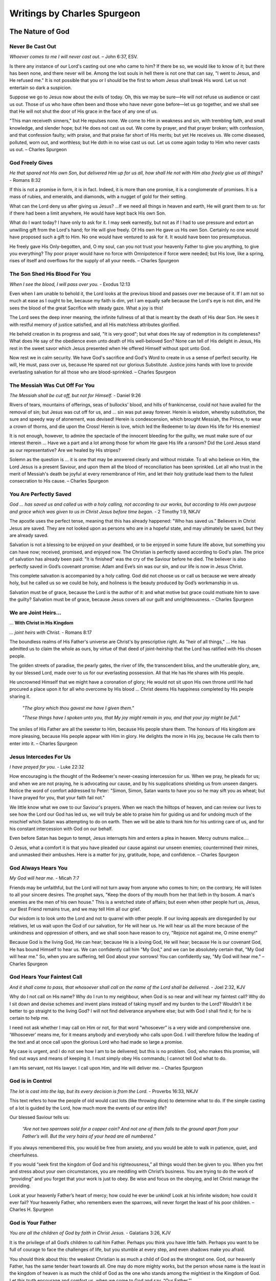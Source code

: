 ############################
Writings by Charles Spurgeon
############################


The Nature of God
*****************


Never Be Cast Out
=================

*Whoever comes to me I will never cast out.* – John 6:37, ESV.
 
Is there any instance of our Lord's casting out one who came to him? If there be so, we would like to know of it; but there has been none, and there never will be. Among the lost souls in hell there is not one that can say, "I went to Jesus, and He refused me." It is not possible that you or I should be the first to whom Jesus shall break His word. Let us not entertain so dark a suspicion.
 
Suppose we go to Jesus now about the evils of today. Oh, this we may be sure—He will not refuse us audience or cast us out. Those of us who have often been and those who have never gone before—let us go together, and we shall see that He will not shut the door of His grace in the face of any one of us.
 
"This man receiveth sinners," but He repulses none. We come to Him in weakness and sin, with trembling faith, and small knowledge, and slender hope; but He does not cast us out. We come by prayer, and that prayer broken; with confession, and that confession faulty; with praise, and that praise far short of His merits; but yet He receives us. We come diseased, polluted, worn out, and worthless; but He doth in no wise cast us out. Let us come again today to Him who never casts us out. – Charles Spurgeon


.. image:: ../images/Flourish02.png
    :align: center
    :width: 200px


God Freely Gives
================

*He that spared not His own Son, but delivered Him up for us all, how shall He not with Him also freely give us all things?* - Romans 8:32
 
If this is not a promise in form, it is in fact. Indeed, it is more than one promise, it is a conglomerate of promises. It is a mass of rubies, and emeralds, and diamonds, with a nugget of gold for their setting.
 
What can the Lord deny us after giving us Jesus? …If we need all things in heaven and earth, He will grant them to us: for if there had been a limit anywhere, He would have kept back His own Son.
 
What do I want today? I have only to ask for it. I may seek earnestly, but not as if I had to use pressure and extort an unwilling gift from the Lord's hand; for He will give freely. Of His own He gave us His own Son. Certainly no one would have proposed such a gift to Him. No one would have ventured to ask for it. It would have been too presumptuous.
 
He freely gave His Only-begotten, and, O my soul, can you not trust your heavenly Father to give you anything, to give you everything? Thy poor prayer would have no force with Omnipotence if force were needed; but His love, like a spring, rises of itself and overflows for the supply of all your needs. – Charles Spurgeon


.. image:: ../images/Flourish02.png
    :align: center
    :width: 200px


The Son Shed His Blood For You
==============================

*When I see the blood, I will pass over you.* - Exodus 12:13

Even when I am unable to behold it, the Lord looks at the previous blood and passes over me because of it. If I am not so much at ease as I ought to be, because my faith is dim, yet I am equally safe because the Lord's eye is not dim, and He sees the blood of the great Sacrifice with steady gaze. What a joy is this!
 
The Lord sees the deep inner meaning, the infinite fullness of all that is meant by the death of His dear Son. He sees it with restful memory of justice satisfied, and all His matchless attributes glorified.
 
He beheld creation in its progress and said, "It is very good"; but what does He say of redemption in its completeness? What does He say of the obedience even unto death of His well-beloved Son? None can tell of His delight in Jesus, His rest in the sweet savor which Jesus presented when He offered Himself without spot unto God.
 
Now rest we in calm security. We have God's sacrifice and God's Word to create in us a sense of perfect security. He will, He must, pass over us, because He spared not our glorious Substitute. Justice joins hands with love to provide everlasting salvation for all those who are blood-sprinkled. – Charles Spurgeon


.. image:: ../images/Flourish02.png
    :align: center
    :width: 200px


The Messiah Was Cut Off For You
===============================

*The Messiah shall be cut off, but not for Himself.* - Daniel 9:26

Rivers of tears, mountains of offerings, seas of bullocks' blood, and hills of frankincense, could not have availed for the removal of sin; but Jesus was cut off for us, and ... sin was put away forever. Herein is wisdom, whereby substitution, the sure and speedy way of atonement, was devised! Herein is condescension, which brought Messiah, the Prince, to wear a crown of thorns, and die upon the Cross! Herein is love, which led the Redeemer to lay down His life for His enemies!
 
It is not enough, however, to admire the spectacle of the innocent bleeding for the guilty, we must make sure of our interest therein ... Have we a part and a lot among those for whom He gave His life a ransom? Did the Lord Jesus stand as our representative? Are we healed by His stripes?
 
Solemn as the question is ... it is one that may be answered clearly and without mistake. To all who believe on Him, the Lord Jesus is a present Saviour, and upon them all the blood of reconciliation has been sprinkled. Let all who trust in the merit of Messiah's death be joyful at every remembrance of Him, and let their holy gratitude lead them to the fullest consecration to His cause. – Charles Spurgeon


.. image:: ../images/Flourish02.png
    :align: center
    :width: 200px


You Are Perfectly Saved
=======================

*God ... has saved us and called us with a holy calling, not according to our works, but according to His own purpose and grace which was given to us in Christ Jesus before time began.* - 2 Timothy 1:9, NKJV

The apostle uses the perfect tense, meaning that this has already happened: "Who has saved us." Believers in Christ Jesus are saved. They are not looked upon as persons who are in a hopeful state, and may ultimately be saved, but they are already saved.
 
Salvation is not a blessing to be enjoyed on your deathbed, or to be enjoyed in some future life above, but something you can have now; received, promised, and enjoyed now. The Christian is perfectly saved according to God's plan. The price of salvation has already been paid: "It is finished" was the cry of the Saviour before he died. The believer is also perfectly saved in God’s covenant promise: Adam and Eve’s sin was our sin, and our life is now in Jesus Christ.
 
This complete salvation is accompanied by a holy calling. God did not choose us or call us because we were already holy, but he called us so we could be holy, and holiness is the beauty produced by God’s workmanship in us.
 
Salvation must be of grace, because the Lord is the author of it: and what motive but grace could motivate him to save the guilty? Salvation must be of grace, because Jesus covers all our guilt and unrighteousness. – Charles Spurgeon


.. image:: ../images/Flourish02.png
    :align: center
    :width: 200px


We are Joint Heirs...
=====================
... **With Christ in His Kingdom**

*... joint heirs with Christ.* - Romans 8:17
 
The boundless realms of His Father's universe are Christ's by prescriptive right. As "heir of all things," ... He has admitted us to claim the whole as ours, by virtue of that deed of joint-heirship that the Lord has ratified with His chosen people.

The golden streets of paradise, the pearly gates, the river of life, the transcendent bliss, and the unutterable glory, are, by our blessed Lord, made over to us for our everlasting possession. All that He has He shares with His people.

He uncrowned Himself that we might have a coronation of glory; He would not sit upon His own throne until He had procured a place upon it for all who overcome by His blood ... Christ deems His happiness completed by His people sharing it.

    *"The glory which thou gavest me have I given them."*
    
    *"These things have I spoken unto you, that My joy might remain in you, and that your joy might be full."*

The smiles of His Father are all the sweeter to Him, because His people share them. The honours of His kingdom are more pleasing, because His people appear with Him in glory. He delights the more in His joy, because He calls them to enter into it. – Charles Spurgeon


.. image:: ../images/Flourish02.png
    :align: center
    :width: 200px


Jesus Intercedes For Us
=======================

*I have prayed for you.* - Luke 22:32
 
How encouraging is the thought of the Redeemer's never-ceasing intercession for us. When we pray, he pleads for us; and when we are not praying, he is advocating our cause, and by his supplications shielding us from unseen dangers. Notice the word of comfort addressed to Peter: "Simon, Simon, Satan wants to have you so he may sift you as wheat; but I have prayed for you, that your faith fail not."
 
We little know what we owe to our Saviour's prayers. When we reach the hilltops of heaven, and can review our lives to see how the Lord our God has led us, we will truly be able to praise him for guiding us and for undoing much of the mischief which Satan was attempting to do on earth. Then we will be able to thank him for his untiring care of us, and for his constant intercession with God on our behalf.
 
Even before Satan has begun to tempt, Jesus interrupts him and enters a plea in heaven. Mercy outruns malice….
 
O Jesus, what a comfort it is that you have pleaded our cause against our unseen enemies; countermined their mines, and unmasked their ambushes. Here is a matter for joy, gratitude, hope, and confidence. – Charles Spurgeon


.. image:: ../images/Flourish02.png
    :align: center
    :width: 200px


God Always Hears You
====================

*My God will hear me.* - Micah 7:7

Friends may be unfaithful, but the Lord will not turn away from anyone who comes to him; on the contrary, He will listen to all your sincere desires. The prophet says, "Keep the doors of thy mouth from her that lieth in thy bosom. A man's enemies are the men of his own house." This is a wretched state of affairs; but even when other people hurt us, Jesus, our Best Friend remains true, and we may tell Him all our grief.
 
Our wisdom is to look unto the Lord and not to quarrel with other people. If our loving appeals are disregarded by our relatives, let us wait upon the God of our salvation, for He will hear us. He will hear us all the more because of the unkindness and oppression of others, and we shall soon have reason to cry, "Rejoice not against me, O mine enemy!"
 
Because God is the living God, He can hear; because He is a loving God, He will hear; because He is our covenant God, He has bound Himself to hear us. We can confidently call him "My God," and we can be absolutely certain that, "My God will hear me." So, when you are suffering, tell God about your sorrows! You can confidently say, "My God will hear me." – Charles Spurgeon


.. image:: ../images/Flourish02.png
    :align: center
    :width: 200px


God Hears Your Faintest Call
============================

*And it shall come to pass, that whosoever shall call on the name of the Lord shall be delivered.* - Joel 2:32, KJV

Why do I not call on His name? Why do I run to my neighbour, when God is so near and will hear my faintest call? Why do I sit down and devise schemes and invent plans instead of taking myself and my burden to the Lord? Wouldn’t it be better to go straight to the living God? I will not find deliverance anywhere else; but with God I shall find it; for he is certain to help me.

I need not ask whether I may call on Him or not, for that word “whosoever” is a very wide and comprehensive one. ‘Whosoever’ means me, for it means anybody and everybody who calls upon God. I will therefore follow the leading of the text and at once call upon the glorious Lord who had made so large a promise.

My case is urgent, and I do not see how I am to be delivered; but this is no problem. God, who makes this promise, will find out ways and means of keeping it. I must simply obey His commands; I cannot tell God what to do. 

I am His servant, not His lawyer. I call upon Him, and He will deliver me. – Charles Spurgeon


.. image:: ../images/Flourish02.png
    :align: center
    :width: 200px


God is in Control
=================

*The lot is cast into the lap, but its every decision is from the Lord.* - Proverbs 16:33, NKJV

This text refers to how the people of old would cast lots (like throwing dice) to determine what to do. If the simple casting of a lot is guided by the Lord, how much more the events of our entire life?

Our blessed Saviour tells us:

    *“Are not two sparrows sold for a copper coin? And not one of them falls to the ground apart from your Father’s will. But the very hairs of your head are all numbered.”*
    
If you always remembered this, you would be free from anxiety, and you would be able to walk in patience, quiet, and cheerfulness.
 
If you would “seek first the kingdom of God and his righteousness,” all things would then be given to you. When you fret and stress about your own circumstances, you are meddling with Christ’s business. You are trying to do the work of “providing” and you forget that your work is just to obey. Be wise and focus on the obeying, and let Christ manage the providing.
 
Look at your heavenly Father’s heart of mercy; how could he ever be unkind! Look at his infinite wisdom; how could it ever fail? Your heavenly Father, who remembers even the sparrows, will never forget the least of his poor children. – Charles H. Spurgeon


.. image:: ../images/Flourish02.png
    :align: center
    :width: 200px


God is Your Father
==================

*You are all the children of God by faith in Christ Jesus.* - Galatians 3:26, KJV

It is the privilege of all God’s children to call him Father. Perhaps you think you have little faith. Perhaps you want to be full of courage to face the challenges of life, but you stumble at every step, and even shadows make you afraid.

You should think about this: the weakest Christian is as much a child of God as the strongest one. God, our heavenly Father, has the same tender heart towards all. One may do more mighty works, but the person whose name is the least in the kingdom of heaven is as much the child of God as the one who stands among the mightiest in the Kingdom of God. Let this truth encourage and comfort us, when we come to God and say, “Our Father.”’

However, let us not be content with weak faith, but ask, like the Apostles, to have it increased. However weak our faith may be, if it is real faith in Christ, we will reach heaven at last. However, a stronger faith will bring more honour to our Master, and we will be filled with greater joy and peace.

If it is your desire to live for Christ’s glory, then seek to be filled with the spirit of adoption more and more completely. The Spirit of God will cast out fear. –  Charles H. Spurgeon


.. image:: ../images/Flourish02.png
    :align: center
    :width: 200px


God Will Lead You...
====================
... **on the Right Path**

*He led them forth by the right path.* - Psalm 107:7, NKJV

The ups and downs of our lives mean that believers sometimes ask, “Why do these things keep happening to me?”

The ups and downs of your faith, the fainting of your hope, all these things are really just God’s method of making you ready for the great inheritance which you will soon receive. The purpose of these trials is for the testing and strengthening of your faith. They are waves that wash you further upon the rock; they are winds that send your ship  more swiftly towards your desired haven (Psalm 107:30).

The health of your soul is maintained through honour and dishonour, by the evil things that are said of you and by the good, by plenty and by poverty, by joy and by distress, by persecution and by peace.

Don’t think, believer, that your troubles are outside of God’s plan. They are necessary parts of it. “We must, through much tribulation, enter the kingdom.” We must learn to understand our troubles in the right way, and to “count it all joy when you fall into various trials.”

Let your trembling soul be still. Even though we may not always see God’s purpose, believe that all will be well, because all is ruled by him. – Charles H. Spurgeon


.. image:: ../images/Flourish02.png
    :align: center
    :width: 200px


Wait for the Gates...
=====================
... **of Heaven to Open**

*All the days of my appointed time will I wait.* - Job 14:14, KJV

A little stay on earth will make heaven more heavenly. Nothing makes rest so sweet as work; nothing makes safety so pleasant as exposure to danger. Jesus was baptised with a baptism of suffering among humanity, and we must be baptised with the same if we would share his kingdom. The honour of fellowship with Christ is so great, that the greatest sorrow is a light thing to go through in order to have it.

Another reason why we wait here on earth is for the good of others. Our work is not yet done. We are called to give light to souls who wander in darkness in the wilderness of sin. Our wait here is also for God’s glory. A saint who has been tried, like a well-cut diamond, glitters brightly in the King’s crown. We are God’s workmanship, in whom he will be glorified by our afflictions.

It is for the honour of Jesus that we endure the trial of our faith with sacred joy. Let each person surrender his own desires to the glory of Jesus. Our time here on earth is fixed and decided by God. Let us not be anxious about it, but wait with patience till the gates of pearl shall open. – Charles H. Spurgeon


.. image:: ../images/Flourish02.png
    :align: center
    :width: 200px


God is For Us
=============

*When I cry out to You, Then my enemies will turn back; this I know; for God is for me.* - Psalm 56:9, NKJV

It is impossible for any human speech to express the full meaning of this wonderful phrase, “God is for me.” He was “for us” before the worlds were made. He was “for us” when we were ruined in the fall—he loved us despite it all; he was “for us,” when we were rebels against him. He was “for us,” or he would not have given his beloved Son.

He has been “for us” in our many struggles, whether dangers or temptations. Where would we be today if he had not been “for us”? He is “for us,” with all the infinity of his being; with all the omnipotence of his love; with all the infallibility of his wisdom.

Because he is “for us,” when we pray, he will always help. This is not some vague hope, but a well-grounded assurance— the Psalmist says “this I know.”

He is “for us,” — eternally and irrevocably “for us”. If you have such a God, then how happy you are with the King of Kings on your side! How safe with such a Protector! How overwhelmingly will your cause be pled by such an Advocate! If God be for you, who can be against you? – Charles Spurgeon


.. image:: ../images/Flourish02.png
    :align: center
    :width: 200px


Where Your Great Strength Lies
==============================

*Tell me where your great strength lies.* - Judges 16:6, NKJV

Where lies the secret strength of faith? It lies in what it feeds on; for faith focuses on the source of the promises of God – an overflowing of divine grace from the great heart of God.

Faith doesn’t consider the size of the promise, for all of God’s promises are great. Instead, faith asks, “Who is its author?” Faith remembers that it is God, who cannot lie. As a result, faith is able to move forward with conviction.

Faith remembers why God’s promises are given, for God’s glory, and because of his love and grace. Faith looks at the amazing work of Christ as clear proof of the Father’s intention to fulfil his word:

    *He who did not spare His own Son, but delivered Him up for us all, how shall He not with Him also freely give us all things?* Romans 8:32
 
Faith also looks back on the past, and her past victories give her courage. She remembers that God never has failed her, and that he has never failed any of his children. (See 1 Samuel 7:12, NKJV). Because of this faith can say with confidence,

    *Surely goodness and mercy shall follow me all the days of my life* Psalm 23:6
 
– Charles Spurgeon
























.. image:: ../images/Flourish03.png
    :align: center
    :width: 300px


How Shall We Live?
******************

Gaining By Giving
=================

*A generous person will prosper; whoever refreshes others will be refreshed.* – Prov 11:25
 
If I desire to flourish in soul, I must not hoard up my stores but must distribute to the poor. To be close and niggardly is the world's way to prosperity, but it is not God's way, for He saith, "There is that scattereth, and yet increaseth; and there is that withholdeth more than is meet, and it tendeth to poverty."
 
Faith's way of gaining is giving. I must try this again and again, and I may expect that as much of prosperity as will be good for me will come to me as a gracious reward for a liberal course of action.
 
Of course, I may not be sure of growing rich. I shall be fat but not too fat… No, if I am fat enough to be healthy, I may well be satisfied; and if the Lord grants me a competence, I may be thoroughly content.
 
But there is a mental and spiritual fatness which I would greatly covet, and this comes as the result of generous thoughts toward my God, His church, and my fellow men. Let me not stint, lest I starve my heart. Let me be bountiful and liberal, for so shall I be like my Lord. He gave Himself for me; shall I grudge Him anything? – Charles Spurgeon


.. image:: ../images/Flourish02.png
    :align: center
    :width: 200px


Pray That Christ’s Kingdom...
=============================
... **May Be Extended**

*He shall see His seed; He shall prolong His days, and the pleasure of the Lord shall prosper in His hand.* - Isaiah 53:10

    *Plead for the speedy fulfillment of this promise, all you who love the Lord ... How can He that gave the word refuse to keep it? Immutable veracity cannot demean itself by a lie, and eternal faithfulness cannot degrade itself by neglect ...*
 
That which the Spirit prompts us to ask for Jesus, is that which God decrees to give Him. Whenever you are praying for the kingdom of Christ, let your eyes behold the dawning of the blessed day which draweth near, when the Crucified shall receive His coronation… Your eyes cannot see the blissful future: borrow the telescope of faith; wipe the misty breath of your doubts from the glass; look through it and behold the coming glory.
 
Remember that the same Christ who tells us to say, "Give us this day our daily bread," had first given us this petition, "…Thy kingdom come…” Let not your prayers be all concerning your own sins, your own wants, your own imperfections, your own trials, but let them climb the starry ladder, and get up to Christ Himself, and then, as you draw nigh to the blood-sprinkled mercy-seat, offer this prayer continually, "Lord, extend the kingdom of Thy dear Son." Such a petition, fervently presented, will elevate the spirit of all your devotions. – Charles Spurgeon


.. image:: ../images/Flourish02.png
    :align: center
    :width: 200px


God Loves To Hear You...
========================
... **Claim His Promises**

*Do as thou hast said.* - 2 Samuel 7:25, KJV

God’s promises were never meant to be thrown away like waste paper; he intended that they should be used. God's gold is not miser's money; it should not be hoarded, but used. Nothing pleases our Lord better than to see his promises put in circulation; he loves to see his children bring them up to him, and say, "Lord, please do as you promised."
 
Do you think that God will be any the poorer for giving you the riches he has promised? Do you think that he will be less holy because he offers his holiness to you? Do you imagine he will be any the less pure for washing aways your sins? Our Lord replies, "Your request is granted." Our heavenly Banker delights to cash his own notes.
 
Never think that God will be offended if you remind him of his promises. He loves to hear needy souls cry out to him. It is his delight to bestow favours. He is more ready to hear than you are to ask. The sun never gets tired of shining, and the fountain happily continues to flow. It is God's nature to keep his promises; so you can go confidently to him in prayer, asking "Do as you have promised." – Charles Spurgeon


.. image:: ../images/Flourish02.png
    :align: center
    :width: 200px


We Look At Things...
====================
... **That Are Not Seen**

*We look not at the things which are seen, but at the things which are not seen.* - 2 Corinthians 4:18 KJV

In our Christian pilgrimage it is good, for the most part, to be looking forward. Forward lies the crown, and onward is the goal. Whether it be for hope, for joy, for consolation, or for the inspiring of our love, the future must, after all, be the grand object of the eye of faith.
 
Looking into the future we see sin cast out, the body of sin and death destroyed, the soul made perfect, and fit to be a partaker of the inheritance of the saints in light. Looking further yet, the believer's enlightened eye can see beyond death to a light-filled eternity; he sees himself enter the heavenly gates, hailed as “more than conqueror,” crowned by the hand of Christ, embraced in the arms of Jesus, glorified with him, and permitted “to sit together with him on his throne, even as he has overcome and has sat down with the Father on his throne.”
 
The joys of heaven will surely compensate for the sorrows of earth. So let us not doubt! Death is just a narrow stream. Time, how short—eternity, how long! Death, how brief—immortality, how endless! – Charles Spurgeon


.. image:: ../images/Flourish02.png
    :align: center
    :width: 200px


Faith Leads to Obedience
========================

*Do we then make void the law through faith? God forbid: yea, we establish the law.* - Romans 3:31, KJV

When the believer is adopted into the Lord's family, his relationship to old Adam and the law ceases at once; then he is under a new rule, and a new covenant. Believer, you are God's child; it is your first duty to obey your heavenly Father.

Does he instruct his people to love one another? Do it, not because the law says, "Love your neighbour," but because Jesus says, "If you love me, keep my commandments;" and this is the commandment that he has given unto you, "that you love one another."

Are you told to give to the poor? Do it, not because charity is a burden that you dare not shirk, but because Jesus teaches, "Give to those who are needy."

Does the Bible say, "Love God with all your heart"? Look at the commandment and reply, "Ah! That’s a commandment! Jesus fulfilled all the commandments on the Cross. I have no need, therefore, to fulfill this or any other commandment in order to be saved, but I rejoice to love God because he is my Father and Redeemer now and I belong to him."

May the Holy Ghost make your heart obedient to the constraining power of Christ's love. Grace is the mother and nurse of holiness, and not the defender of sin. – Charles Spurgeon


.. image:: ../images/Flourish02.png
    :align: center
    :width: 200px


Care For The Poor
=================

*Remember the poor.* - Galatians 2:10, KJV

Why does God allow so many of his children to be poor? He could make them all rich if he pleased. There is no necessity that they should be poor, except that he allows it. He could supply them, but he does not choose to do so; he allows them to suffer want, he allows them to remain poor and unnoticed. Why is this?

We can never understand God’s reasons fully. However, I believe that one reason is to give us, who are favoured with enough, an opportunity of demonstrating our love for Jesus. If there were no needy people in the world, we would not have the privilege of demonstrating our Christian love, by ministering with our gifts.

It may be that God has given us this opportunity to prove that our love for him is more than words, and that it extends to our fellow men as well — a love not in word only, but in deed and in truth.

If we truly love Christ, those who are dear to him will be dear to us also. That extends to “the world”, for we are reminded that “God so loved the world ...”.

So let us consider it a privilege, not a duty, to help the poor of the Lord’s flock — remembering the words of the Lord Jesus, “Inasmuch as you have done it unto one of the least of these my brethren, you have done it unto me.” All we do for his people is graciously accepted by Christ as done to himself. – Charles Spurgeon


.. image:: ../images/Flourish02.png
    :align: center
    :width: 200px


Communion And Service
=====================

*Martha was distracted with all her preparations...* - Luke 10:40, NASB

Martha’s fault was not that she was preparing and serving the meal: it is a good thing for every Christian to serve others. In fact, “I serve” should be the motto of all the princes of the royal family of heaven. And it was not Martha’s fault that she had “much serving” (KJV). We cannot do too much. Let us do all that we possibly can  in the Master’s service. It was a great privilege to be busy preparing a feast for the Master. How fortunate she was to have an opportunity of entertaining so blessed a guest; and fortunate, too, to have the spirit to throw her whole soul so heartily into the task.

Martha’s fault was that she grew “distracted with all her preparations”, so that she forgot the Master, and only remembered the preparations. She allowed her service to override communion, so her service did not have the blessing of her communion with Jesus.

The lesson of this story is that we should be Martha and Mary in one: we should do much service, and have much communion at the same time. For this we need great grace. It is easier to be busy and to serve than to commune.

If we are to be truly useful in God’s service in this life, we must keep ourselves in constant communion with the Lord Jesus; we must ensure that the vital spirituality of our religion is maintained over and above everything else in the world. – Charles Spurgeon


.. image:: ../images/Flourish02.png
    :align: center
    :width: 200px


The Eternal God is Your Helper
==============================

*I will help you, says the Lord.* - Isaiah 41:14, NKJV

This morning let us hear the Lord Jesus speak to each one of us: “I will help you,” he says.

Here are some of the other things he would say to us if we listen to him through his word:

    *“It is easy for Me, your God, to help you. Consider what I have done already. Why, I bought you with My blood. I have died for you; and if I have done these great things, why wouldn’t I do smaller things for you? I can do so much for you, and I will do even more."*

    *"Before the world began, I chose you. I made the covenant for you. I laid aside My glory and became a man for you; I gave up My life for you; and if I did all this, I will surely help you now… Do you need more strength than the omnipotence of God? Do you want more wisdom than exists in God the Father, more love than his Son has showed to us, or more power than the Holy Spirit has to work in your life?"*

Bring everything to God — your sadness and loneliness, your troubles, your needs. See how full God’s river of blessing is for you, so full that you don’t need anything else. You can be strong in God, because he is your helper! – Charles Spurgeon


.. image:: ../images/Flourish02.png
    :align: center
    :width: 200px


How to Enjoy Peace With God
===========================

*Father, I have sinned.* – Luke 15:18 KJV

Those whom Christ has washed in his precious blood no longer stand where they can be condemned, but are once for all “accepted in the Beloved”. They are God’s precious children. But even children offend, so it is good for them to be in the habit of going every day to their heavenly Father to confess their sin, and acknowledge the sinfulness in their character.

If you do not develop this daily habit: what will be the consequences? You will feel at a distance from him; you will begin to doubt his love for you; you will grow like the prodigal son, who, although still his father’s child, was so far away from his father.

But if you acknowledge your mistakes, and are sorry for offending so gracious and loving a Parent; if you go to him and tell him all, and accept his forgiveness, then you will feel restored to a close, loving relationship with God. You will go through your Christian life knowing you are saved, and also enjoying present peace in God through Jesus Christ your Lord.

We have been cleansed once for all, but our feet still need to be washed from the defilement of our daily walk as children of God.  – Charles Spurgeon


.. image:: ../images/Flourish02.png
    :align: center
    :width: 200px


How to Be Saved
===============

*If you confess with your mouth the Lord Jesus and believe in your heart that God has raised Him from the dead, you will be saved.* - Romans 10:9, NKJV

There must be confession with the mouth. Have you made it? Have you openly avowed your faith in Jesus as the Saviour whom God has raised from the dead, and have you done it in God's way? Let us all answer this question honestly.

There must also be belief with the heart. Do you sincerely believe in the risen Lord Jesus? Do you trust in Him as your sole hope of salvation? Is this trust from your heart? Let us all answer this question before God.

If you can truly claim that you have both confessed Christ and believed in Him, then you are saved. The text does not say it may be so, but it is plain as a pikestaff and clear as the sun in the heavens: "Thou shalt be saved." As a believer and a confessor, you may lay your hand on this promise and plead it before the Lord God at this moment, and throughout life, and in the hour of death, and at the Day of Judgement.

You must be saved from the guilt of sin, the power of sin, the punishment of sin, and ultimately from the very being of sin. God has said it—"Thou shalt be saved." If you believe it, you will be saved. You are saved. Glory be to God forever and ever! – Charles Spurgeon


.. image:: ../images/Flourish02.png
    :align: center
    :width: 200px


The Kingdom of Heaven...
========================
... **is for the Peacemakers**

*Blessed are the peacemakers, for they will be called children of God.* - Matthew 5:9, NIV

This is the seventh of the beatitudes: and seven was the number of perfection among the Hebrews. Whoever desires perfect blessedness, so far as it can be enjoyed on earth, must reach this seventh blessing, and become a peacemaker. There is a significance also in the position of the text. The verse which precedes it speaks of the blessedness of “the pure in heart” (v.8).  Our peacefulness is never to be a toleration of evil.

The verse that follows also seems to have been put there on purpose.

    *“Blessed are those who are persecuted because of righteousness.”* v.10

However peaceable we may be in this world, we will still be misrepresented and misunderstood. Even the Prince of Peace himself was “despised and rejected of men.” In this way, the peacemakers are not blessed, but they are surrounded, before and after, with blessings.

Let us pray for grace to climb to this seventh beatitude! Let us ask the Lord to purify our minds so we may be “first pure, then peaceable” (James 3:17), and to fortify our souls, that our peaceableness may not lead us into cowardice and despair, when we are persecuted for Christ’s sake. – Charles Spurgeon


.. image:: ../images/Flourish02.png
    :align: center
    :width: 200px


Your Life Proves God to Others
==============================

*The only letter I need is you yourselves! By looking at the good change in your hearts, everyone can see that we have done a good work among you.* - 2 Corinthians 3:2, TLB

God wants all His children to be living examples of aspects of His character. I don’t think any one of the children of God proves all of God, but we all prove different parts of His one grand character.

The thief on the cross proved the patience of God. Mary Magdalene proved his pardoning grace. Job proved that God is able to sustain us amidst unparalleled sufferings.

However, we should not think that the testimony of the witnesses is closed. Each of God’s saints is sent into the world to prove some part of the Divine Character. Each Christian displays some attribute or other of God. When the whole is combined, like the sun that shines in all its splendour, we will see in Christian experience a beautiful revelation of our God!

In fact, we are able to prove all of God’s promises in our lifetimes. On the last great day, we will find that every one of them has been fulfilled! This is not just true for us individually, because all of God’s promises will also be fulfilled in the united experience of the Church. – Charles Spurgeon


.. image:: ../images/Flourish02.png
    :align: center
    :width: 200px


To Live is Christ
=================

*For me to live is Christ.* - Philippians 1:21, NKJV

Paul’s words mean more than most men think; they imply that the aim and purpose of his life was Christ; even his life itself was Jesus. He ate, and drank, and slept eternal life. Jesus was his very breath, the soul of his soul, the heart of his heart, the life of his life.
 
Can you say, as a professing Christian, that you live up to this ideal? Can you honestly say that for you to live is Christ? Your business—are you doing it for Christ? Or are you doing it your own personal benefit and for the benefit of your family? Are you surprised if I say that these reasons are too shabby for doing your business? For a Christian they are. A Christian professes to live for Christ; how can he live for another purpose without committing spiritual adultery?

Many there are who carry out this principle in some degree; but who is there who dares to say that he lives entirely for Christ as the apostle did? Yet, this alone is the true life of a Christian—its source, its sustenance, its method, its purpose and goal, is all gathered up in one word—Christ Jesus. – Charles Spurgeon


.. image:: ../images/Flourish02.png
    :align: center
    :width: 200px


How to Love Christ More
=======================

*We love him because He first loved us.* - 1 John 4:19, NKJV

We should love Christ much more than we do at present. Christ has spontaneously shown us such love when we were his enemies, that even if our every breath and pulse was devoted to him, if we had ten thousand lives and we laid them all down for him, we would be perfectly justified in doing that, and ten thousand times more, if it were possible.

Our love to our Lord Jesus Christ is an effect produced by a great cause, namely, his eternal love to us. If you really believe that he has loved you with such love, then you must love him, must you not? Can your heart resist his charms?

The heart that does not feel moved whenever the love of Christ is proclaimed must be a hard heart indeed. Yet we must not try to make ourselves love our Lord, but look to Christ's love first, for his love will create in us love towards him.

If you are distressed because you cannot love Christ as much as you would like to, then just forget your own love to him, and focus on his great love to you. The more you do this, the more your love will transform into what you desire it to be. - Charles Spurgeon


.. image:: ../images/Flourish02.png
    :align: center
    :width: 200px


You Will Be Satisfied...
========================
... **by God’s Grace**

*They are abundantly satisfied with the fullness of Your house, And You give them drink from the river of Your pleasures.* - Psalm 36:8, NKJV

When the Queen of Sheba visited Solomon, she was astonished when she saw the food and the generosity that was shown to welcome her. But even this cannot be compared to the generosity of the grace of God!

Millions of God’s people are fed daily by his grace. Everyone comes hungry and thirsty, but no one leaves unsatisfied. There is enough of the grace of God for you, enough for all, and enough for ever. The Lord spreads his table, not for one, but many saints, not for one day, but for many years; not for many years only, but for generation after generation.

The text tells us that the guests at mercy’s banquet are even more than just “satisfied”; they are “abundantly satisfied.” This feasting is guaranteed by God’s faithful promise to every person who puts their trust in God.

I once thought that if I could only get the left-overs at God’s back door of grace I would be satisfied; like the woman who said, “The dogs eat of the crumbs that fall from the master’s table.” But no child of God is ever served with scraps and left-overs. Like Mephibosheth, they all eat from the king’s own table: such is the marvellous abundance of grace which God gives us to enjoy. – Charles H. Spurgeon


.. image:: ../images/Flourish02.png
    :align: center
    :width: 200px


You Must Pass Through Tribulation...
====================================
... **to Enter the Kingdom of God**

*We must through much tribulation enter into the kingdom of God.* - Acts 14:22, KJV

Trials are a part of our lot in life. If we are Christ’s heirs, then he left trials to us in his legacy. So surely as the stars are fashioned by his hands, and their orbits fixed by him, so surely are our trials given to us.

Followers of Jesus must never expect to escape troubles. If they do, they will be disappointed, for none of their predecessors have been without them. Read the biographies of all the patriarchs, prophets, apostles, and martyrs, and you will discover that everyone to whom God showed his mercy were made to pass through the fire of affliction.

In ancient times, a royal mark was placed on all the treasures that belonged to the king. The royal mark of the Cross distinguishes with honour all those who have received God’s mercy.

Although God’s children must walk through the path of tribulation, they have the comfort of knowing that their Master has walked this path before them. They have his presence and kindness to cheer them, his grace to support them, and his example to teach them how to endure.

When you have finally reached “the kingdom,” it will more than make amends for the “much tribulation” through which you passed to enter it. – Charles H. Spurgeon


.. image:: ../images/Flourish02.png
    :align: center
    :width: 200px


Cry Out to God
==============

*To You I will cry, O Lord my Rock: Do not be silent to me, Lest, if You are silent to me, I become like those who go down to the pit.* - Psalm 28:1

When everything fails us, we must direct our cry to the Lord, for to cry to other people is to waste our efforts. The Lord is willing to hear, and he is able to help.

Those who genuinely cry to God aren’t satisfied with the results of prayer itself in calming the mind—they must go further and obtain actual replies from heaven. They dread even a little of God’s silence. God’s voice is often so terrible that it shakes the wilderness; but his silence is equally terrible to an eager suppliant.

When God seems to close his ear, we must not therefore close our mouths. Instead, we should cry to him all the more, and depend on him more. He will not long deny us a hearing.

What a dreadful situation we would be in if the Lord should become forever silent to our prayers. Without the God who answers prayer, we would be in a more terrible position than the dead in the grave, or even those who are lost forever.

We must have answers to prayer. Surely the Lord will speak peace to our agitated minds. He can never find it in his heart to permit his beloved people to perish. – Charles Spurgeon


.. image:: ../images/Flourish02.png
    :align: center
    :width: 200px


Your Tears Will Cease
=====================

*And God shall wipe away all tears from their eyes...* - Revelation 21:4, KJV

Yes, we shall come to this if we are believers. Sorrow shall cease, and tears shall be wiped away. This is the world of weeping, but it passes away. There shall be a new heaven and a new earth, so says the first verse of this chapter; and therefore there will be nothing to weep over concerning the Fall and its consequent miseries.

Read the second verse and note how it speaks of the bride and her marriage. The Lamb's wedding is a time for boundless pleasure, and tears would be out of place. The third verse says that God Himself will dwell among men; and surely at His right hand there are pleasures forevermore, and tears can no longer flow.

What will our state be when there will be no more sorrow, nor crying, neither shall there be any more pain? This will be more glorious than we can as yet imagine. O eyes that are red with weeping, cease your scalding flow, for in a little while ye shall know no more tears! None can wipe tears away like the God of love, but He is coming to do it.

"Weeping may endure for a night, but joy cometh in the morning." Come, Lord, and tarry not; for now both men and women must weep! – Charles Spurgeon


.. image:: ../images/Flourish02.png
    :align: center
    :width: 200px


Pray for the Servants of God
============================

*Brethren, pray for us...* - 1 Thessalonians 5:25

I want to remind you of the importance of praying for ministers.

The work of ministers of Christ involves the salvation or condemnation of thousands. We deal with souls for God, on his eternal business (2 Corinthians 2:16, NKJV). We have a very heavy responsibility which rests upon us. It will be a great blessing if in the end we are found clear of the blood of all men.

As officers in Christ’s army, we are the special target of the hatred of men and devils. They watch for us to stumble, to attack us when we are down. We witness very sad backslidings, and our hearts are wounded; we see millions perishing, and our spirits sink.

You are right not to look to us, but to our Master for spiritual blessings; however, dear friends, intercede for us with God. We will be in misery without your prayers, but we will be blessed if we live in your supplications before God.

Ask then, again and again, that we may be the earthen vessels into which the Lord may put the treasure of the gospel. We, the whole company of missionaries, ministers, and servants of God in various capacities, do in the name of Jesus, beg you that you pray for us. – Charles Spurgeon


.. image:: ../images/Flourish02.png
    :align: center
    :width: 200px


Pray for the Glory of God...
============================
... **to Fill the Earth**

*Let the whole earth be filled with His glory. Amen and Amen.* - Psalm 72:19, NKJV

There are times when to pray for just one person is enough to stagger us. To intercede for a whole city needs a vast amount of faith. But how far-reaching was the psalmist’s request:

    *“Let the whole earth be filled with his glory.”*

This prayer does not ignore a single country, however crushed it might be under the foot of superstition. This prayer is uttered for every culture and race. It encompasses the entire earth, leaving out not even one son or daughter of Adam.

Is this your prayer? Turn your eyes to Calvary. Look at the Lord of Life nailed to a cross. When you feel his blood applied to your guilt, and when you know that he has blotted out your sins, how can you avoid falling to your knees and crying out, “Let the whole earth be filled with his glory; Amen, and Amen.”

How can you bow before your crucified Saviour in loving homage, and not wish to see your King the master of the world? How can you pretend to love Prince Jesus and not desire to see him be the universal ruler?

Your religion is worthless unless it leads you to wish for that same mercy that God has extended to you to bless the whole world. – Charles Spurgeon 




